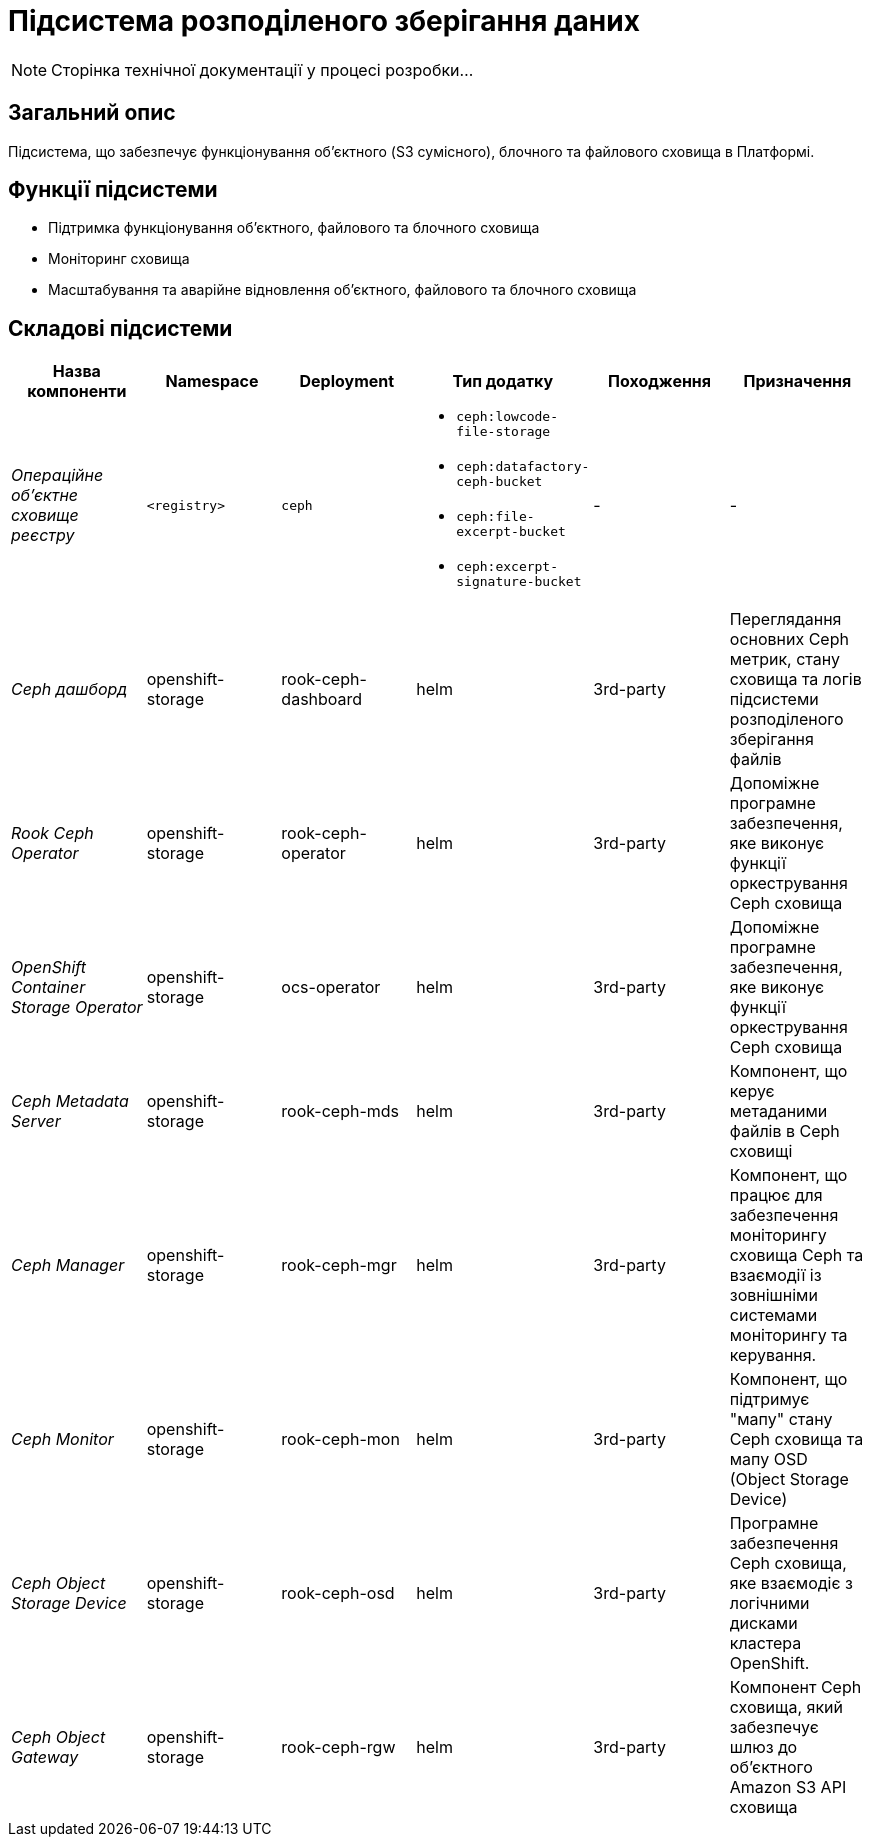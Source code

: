 = Підсистема розподіленого зберігання даних

[NOTE]
--
Сторінка технічної документації у процесі розробки...
--

== Загальний опис

Підсистема, що забезпечує функціонування об’єктного (S3 сумісного), блочного та файлового сховища в Платформі.

== Функції підсистеми

* Підтримка функціонування обʼєктного, файлового та блочного сховища
* Моніторинг сховища
* Масштабування та аварійне відновлення обʼєктного, файлового та блочного сховища

== Складові підсистеми

|===
|Назва компоненти|Namespace|Deployment|Тип додатку|Походження|Призначення

|_Операційне об'єктне сховище реєстру_
|`<registry>`
|`ceph`
a|
* `ceph:lowcode-file-storage`
* `ceph:datafactory-ceph-bucket`
* `ceph:file-excerpt-bucket`
* `ceph:excerpt-signature-bucket`
|-
|-

|_Ceph дашборд_
|openshift-storage
|rook-ceph-dashboard
|helm
|3rd-party
|Переглядання основних Ceph метрик, стану сховища та логів підсистеми розподіленого зберігання файлів

|_Rook Ceph Operator_
|openshift-storage
|rook-ceph-operator
|helm
|3rd-party
|Допоміжне програмне забезпечення, яке виконує функції оркестрування Ceph сховища

|_OpenShift Container Storage Operator_
|openshift-storage
|ocs-operator
|helm
|3rd-party
|Допоміжне програмне забезпечення, яке виконує функції оркестрування Ceph сховища

|_Ceph Metadata Server_
|openshift-storage
|rook-ceph-mds
|helm
|3rd-party
|Компонент, що керує метаданими файлів в Ceph сховищі

|_Ceph Manager_
|openshift-storage
|rook-ceph-mgr
|helm
|3rd-party
|Компонент, що працює для забезпечення моніторингу сховища Ceph та взаємодії із зовнішніми системами моніторингу та керування.

|_Ceph Monitor_
|openshift-storage
|rook-ceph-mon
|helm
|3rd-party
|Компонент, що підтримує "мапу" стану Ceph сховища та мапу OSD (Object Storage Device)

|_Ceph Object Storage Device_
|openshift-storage
|rook-ceph-osd
|helm
|3rd-party
|Програмне забезпечення Ceph сховища, яке взаємодіє з логічними дисками кластера OpenShift.

|_Ceph Object Gateway_
|openshift-storage
|rook-ceph-rgw
|helm
|3rd-party
|Компонент Ceph сховища, який забезпечує шлюз до об’єктного Amazon S3 API сховища

|===